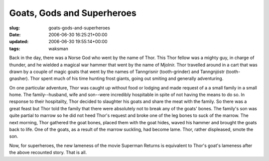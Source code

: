 Goats, Gods and Superheroes
===========================

:slug: goats-gods-and-superheroes
:date: 2006-06-30 16:25:21+00:00
:updated: 2006-06-30 19:55:14+00:00
:tags: waksman

Back in the day, there was a Norse God who went by the name of Thor.
This Thor fellow was a mighty guy, in charge of thunder, and he wielded
a magical war hammer that went by the name of Mjolnir. Thor travelled
around in a cart that was drawn by a couple of magic goats that went by
the names of Tanngrisnir (tooth-grinder) and Tanngnjóstr
(tooth-gnasher). Thor spent much of his time hunting frost giants, going
out smiting and generally adventuring.

On one particular adventure, Thor was caught up without food or lodging
and made request of a a small family in a small home. The
family--husband, wife and son--were incredibly hospitable in spite of
not having the means to do so. In response to their hospitality, Thor
decided to slaughter his goats and share the meat with the family. So
there was a great feast but Thor told the family that there were
absolutely not to break any of the goats' bones. The family's son was
quite partial to marrow so he did not heed Thor's request and broke one
of the leg bones to suck of the marrow. The next morning, Thor gathered
the goat bones, placed them with the goat hides, waved his hammer and
brought the goats back to life. One of the goats, as a result of the
marrow suckling, had become lame. Thor, rather displeased, smote the
son.

Now, for superheroes, the new lameness of the movie Superman Returns is
equivalent to Thor's goat's lameness after the above recounted story.
That is all.
